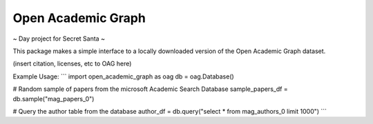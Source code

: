 Open Academic Graph
===================

~ Day project for Secret Santa ~

This package makes a simple interface to a locally downloaded version of
the Open Academic Graph dataset.

(insert citation, licenses, etc to OAG here)

Example Usage:
```
import open_academic_graph as oag
db = oag.Database()

# Random sample of papers from the microsoft Academic Search Database
sample_papers_df = db.sample("mag_papers_0")

# Query the author table from the database
author_df = db.query("select * from mag_authors_0 limit 1000")
```
